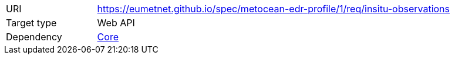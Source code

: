 [[rc_insitu-observations]]
[cols="1,4",width="90%"]
|===
|URI |https://eumetnet.github.io/spec/metocean-edr-profile/1/req/insitu-observations
|Target type|Web API
|Dependency |<<rc_core,Core>>
|===
